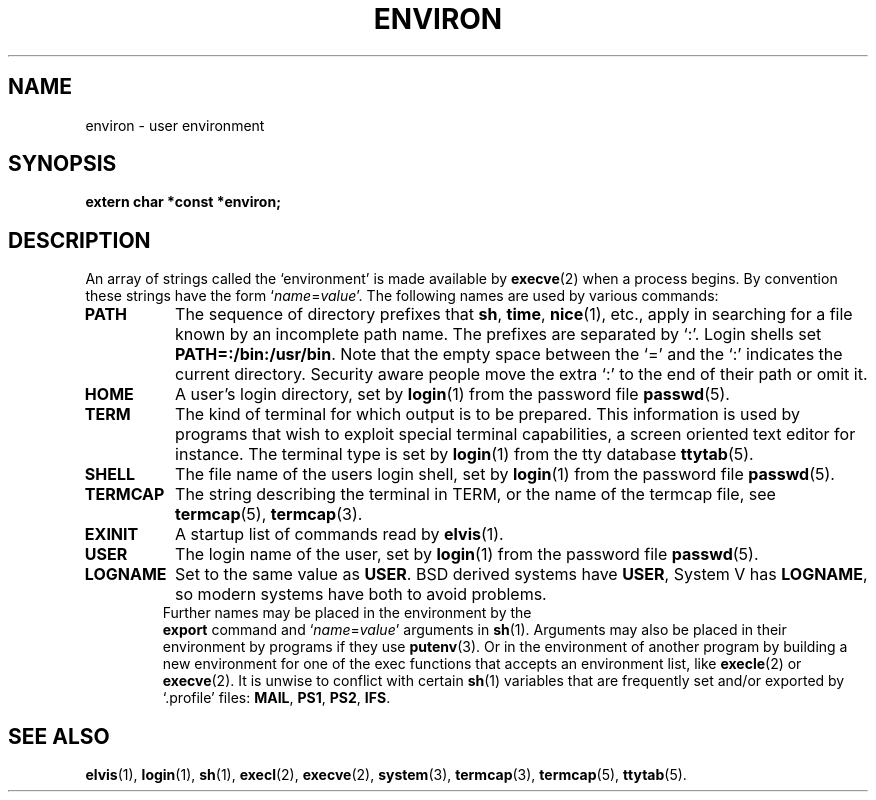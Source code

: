 .\" Copyright (c) 1983 Regents of the University of California.
.\" All rights reserved.  The Berkeley software License Agreement
.\" specifies the terms and conditions for redistribution.
.\"
.\"	@(#)environ.7	6.1 (Berkeley) 5/20/85
.\"
.TH ENVIRON 7 "May 20, 1985"
.UC 5
.SH NAME
environ \- user environment
.SH SYNOPSIS
.B "extern char *const *environ;"
.SH DESCRIPTION
An array of strings called the `environment' is made available by
.BR execve (2)
when a process begins.  By convention these strings have the form
.RI ` name = value '.
The following names are used by various commands:
.TP "\w'TERMCAP 'u"
.B PATH
The sequence of directory prefixes that
.BR sh ,
.BR time ,
.BR nice (1),
etc., apply in searching for a file known by an incomplete path name.
The prefixes are separated by `:'.
Login shells set
.BR PATH=:/bin:/usr/bin .
Note that the empty space between the `=' and the `:' indicates the current
directory.  Security aware people move the extra `:' to the end of their
path or omit it.
.TP
.B HOME
A user's login directory, set by
.BR login (1)
from the password file
.BR passwd (5).
.TP
.B TERM
The kind of terminal for which output is to be prepared.
This information is used by programs that wish to exploit special
terminal capabilities, a screen oriented text editor for instance.
The terminal type is set by
.BR login (1)
from the tty database
.BR ttytab (5).
.TP
.B SHELL
The file name of the users login shell, set by
.BR login (1)
from the password file
.BR passwd (5).
.TP
.B TERMCAP
The string describing the terminal in TERM, or the name of the termcap file,
see
.BR termcap (5),
.BR termcap (3).
.TP
.B EXINIT
A startup list of commands read by
.BR elvis (1).
.TP
.B USER
The login name of the user, set by
.BR login (1)
from the password file
.BR passwd (5).
.TP
.B LOGNAME
Set to the same value as
.BR USER .
BSD derived systems have
.BR USER ,
System V has
.BR LOGNAME ,
so modern systems have both to avoid problems.
.TP
.PP
Further names may be placed in the environment by the
.B export
command and
.RI ` name = value '
arguments in
.BR sh (1).
Arguments may also be placed in their environment by
programs if they use
.BR putenv (3).
Or in the environment of another program by building a new environment
for one of the exec functions that accepts an environment list, like
.BR execle (2)
or
.BR execve (2).
It is unwise to conflict with certain 
.BR sh (1)
variables that are frequently set and/or exported by `.profile' files:
.BR MAIL ,
.BR PS1 ,
.BR PS2 ,
.BR IFS .
.SH SEE ALSO
.BR elvis (1),
.BR login (1),
.BR sh (1),
.BR execl (2),
.BR execve (2),
.BR system (3),
.BR termcap (3),
.BR termcap (5),
.BR ttytab (5).

